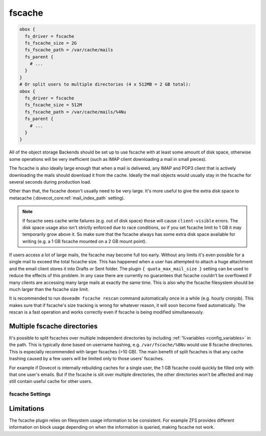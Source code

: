 .. _fscache:

=======
fscache
=======

.. code-block:: none

  obox {
    fs_driver = fscache
    fs_fscache_size = 2G
    fs_fscache_path = /var/cache/mails
    fs_parent {
      # ...
    }
  }
  # Or split users to multiple directories (4 x 512MB = 2 GB total):
  obox {
    fs_driver = fscache
    fs_fscache_size = 512M
    fs_fscache_path = /var/cache/mails/%4Nu
    fs_parent {
      # ...
    }
  }

All of the object storage Backends should be set up to use fscache with at
least some amount of disk space, otherwise some operations will be very
inefficient (such as IMAP client downloading a mail in small pieces).

The fscache is also ideally large enough that when a mail is delivered, any
IMAP and POP3 client that is actively downloading the mails should download it
from the cache. Ideally the mail objects would usually stay in the fscache for
several seconds during production load.

Other than that, the fscache doesn't usually need to be very large. It's more
useful to give the extra disk space to metacache
(:dovecot_core:ref:`mail_index_path` setting).

.. Note::

  If fscache sees cache write failures (e.g. out of disk space) those will
  cause ``client-visible`` errors. The disk space usage also isn't strictly
  enforced due to race conditions, so if you set fscache limit to 1 GB it may
  temporarily grow above it. So make sure that the fscache always has some
  extra disk space available for writing (e.g. a 1 GB fscache mounted on a 2 GB
  mount point).

If users access a lot of large mails, the fscache may become full too early.
Without any limits it's even possible for a single mail to exceed the total
fscache size. This has happened when a user has attempted to attach a huge
attachment and the email client stores it into Drafts or Sent folder. The
plugin ``{ quota_max_mail_size }`` setting can be used to reduce the effects of
this problem. In any case there are currently no guarantees that fscache
couldn't be overflowed if many clients are accessing many large mails at
exactly the same time. This is also why the fscache filesystem should be much
larger than the fscache size limit.

It is recommended to run ``doveadm fscache rescan`` command automatically
once in a while (e.g. hourly cronjob). This makes sure that if fscache's size
tracking is wrong for whatever reason, it will soon become fixed automatically.
The rescan is a fast operation and works correctly even if fscache is being
modified simultaneously.

Multiple fscache directories
^^^^^^^^^^^^^^^^^^^^^^^^^^^^

It's possible to split fscaches over multiple independent directories by
including :ref:`%variables <config_variables>` in the path. This is typically done based on username
hashing, e.g. ``/var/fscache/%8Nu`` would use 8 fscache directories. This is
especially recommended with larger fscaches (>10 GB). The main benefit of
split fscaches is that any cache trashing caused by a few users will be
limited only to those users' fscaches.

For example if Dovecot is internally rebuilding caches for a single user, the
1 GB fscache could quickly be filled only with that one user's emails. But if
the fscache is slit over multiple directories, the other directories won't be
affected and may still contain useful cache for other users.

.. _fs-fscache:

fscache Settings
----------------

.. dovecot_plugin:setting:: fs_fscache_size
   :plugin: obox
   :values: @size
   :default: 0

   Size of the fscache.

.. dovecot_plugin:setting:: fs_fscache_path
   :plugin: obox
   :values: @string

   Path to the fscache.


Limitations
^^^^^^^^^^^

The fscache plugin relies on filesystem usage information to be consistent.
For example ZFS provides different information on block usage depending on
when the information is queried, making fscache not work.

.. dovecotchanged:: 2.3.20 ZFS support has been currently explicitly disabled.
